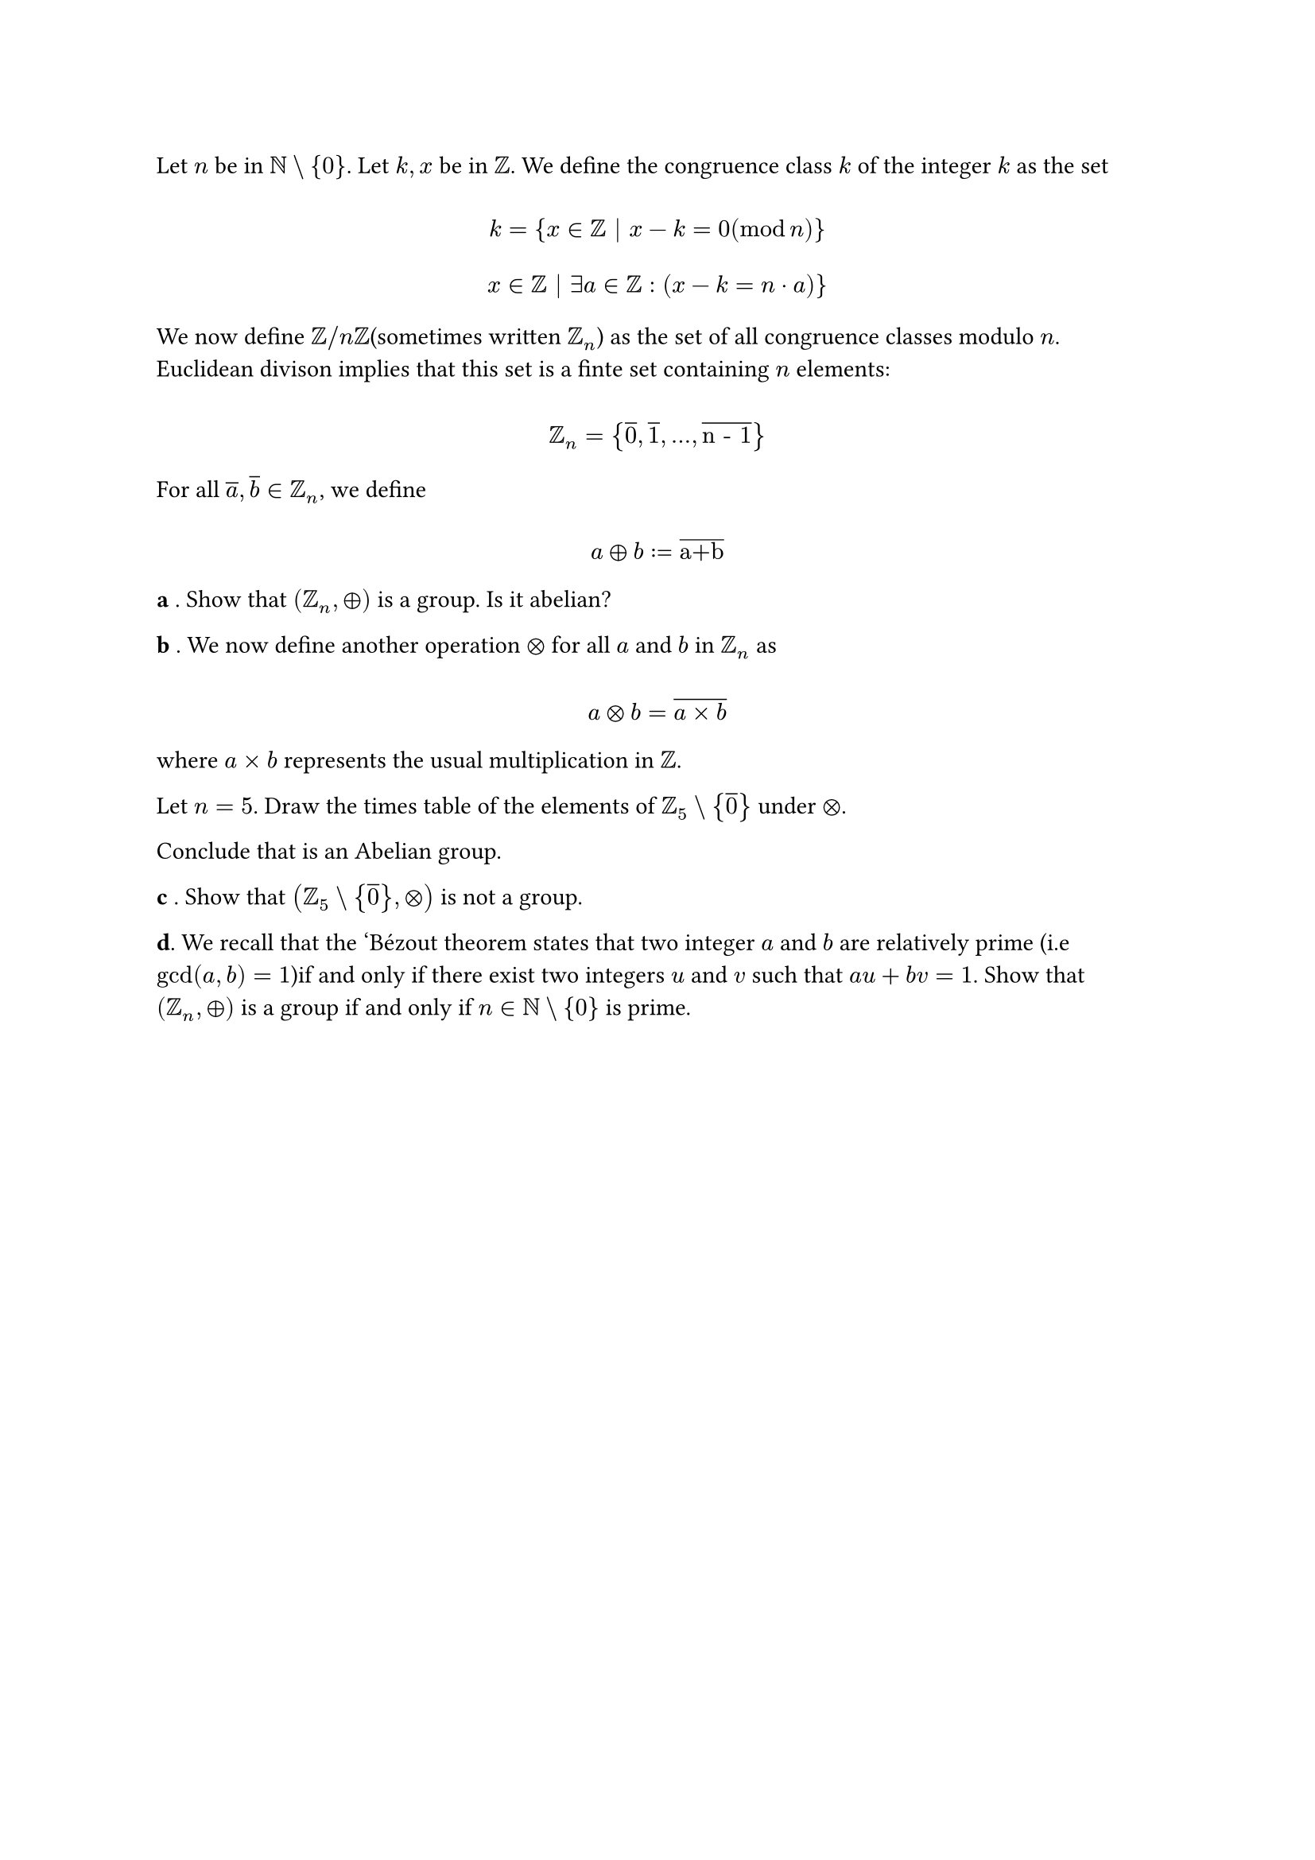 #let set1 = $NN\\{0}$
#let set2 = $ZZ_5\\{overline(0)}$
#let g1 = $(ZZ_n,plus.circle)$
#let g2 = $(ZZ_5\\{overline(0)}, times.circle)$
#let g3 = $(ZZ_8\\{overline(0)}, times.circle)$
#let over(text) = overline(text)
#let rotated(symbol) = rotate(45deg)[#symbol]
Let $n$ be in #set1. Let $k,x$ be in $ZZ$. We define the congruence class $#overline("k")$ of the integer $k$ as the set
$
  \ #overline("k") = {x in ZZ | x - k = 0 (mod n)} \
  \ x in ZZ | exists a in ZZ: (x - k = n dot a)} \
$

We now define $ZZ "/" n ZZ$(sometimes written $ZZ_n$) as the set of all congruence classes modulo $n$. Euclidean divison implies that this set is a finte set containing $n$ elements:

$ \ ZZ_n = {overline(0), overline(1), ..., overline("n - 1")} \ $

For all $overline("a"), overline("b") in ZZ_n$, we define

$ \ over(a) plus.circle over(b) := over("a+b")\ $

*a* . Show that #g1 is a group. Is it abelian?

*b* . We now define another operation $times.circle$ for all $over(a)$ and $over(b)$ in $ZZ_n$ as

$ \ over(a) times.circle over(b) = overline(a times b) \ $

where $a times b$ represents the usual multiplication in $ZZ$.

Let $n = 5$. Draw the times table of the elements of #set2 under $times.circle$.

Conclude that is an Abelian group.

*c* . Show that #g2 is not a group.

*d*. We recall that the 'Bézout theorem states that two integer $a$ and $b$ are relatively prime (i.e $gcd(a, b) = 1$)if and only if there exist two integers $u$ and $v$ such that $a u + b v = 1$. Show that #g1 is a group if and only if $n in #set1$ is prime.

